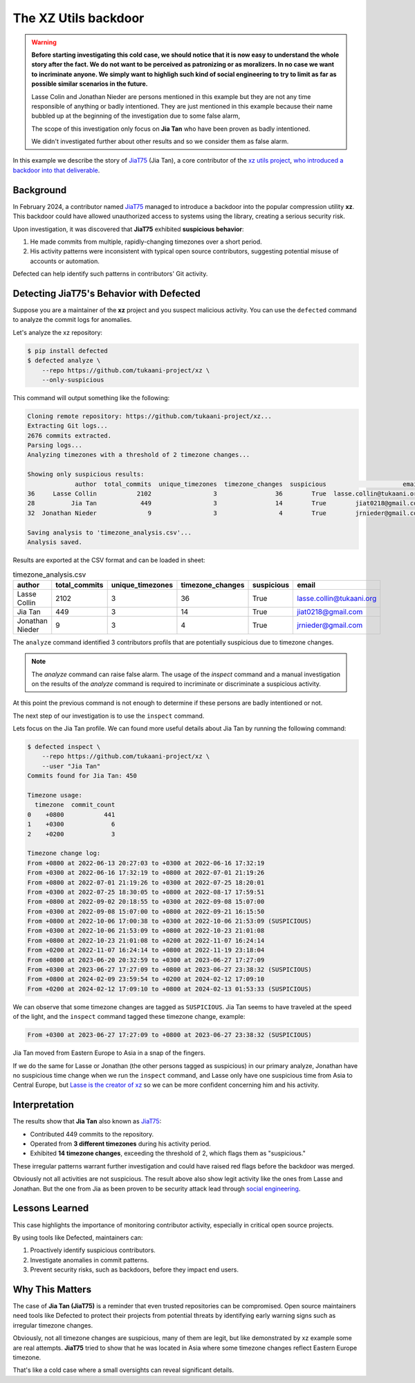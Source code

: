 .. _The XZ Utils backdoor:

The XZ Utils backdoor
=====================

.. warning::
    **Before starting investigating this cold case, we should notice that
    it is now easy to understand the whole story after the fact. We do not
    want to be perceived as patronizing or as moralizers. In no case we
    want to incriminate anyone. We simply want to highligh
    such kind of social engineering to try to limit as far as possible
    similar scenarios in the future.**

    Lasse Colin and Jonathan Nieder are persons mentioned in this example
    but they are not any time responsible of anything or badly intentioned.
    They are just mentioned in this example because their name bubbled
    up at the beginning of the investigation due to some false alarm,

    The scope of this investigation only focus on **Jia Tan** who
    have been proven as badly intentioned.

    We didn't investigated further about other results and so we
    consider them as false alarm.

In this example we describe the story of `JiaT75
<https://github.com/JiaT75>`_ (Jia Tan), a core contributor of the
`xz utils project <https://github.com/tukaani-project/xz/>`_,
`who introduced a backdoor into that deliverable
<https://en.wikipedia.org/wiki/XZ_Utils_backdoor>`_.

Background
----------

In February 2024, a contributor named `JiaT75
<https://github.com/JiaT75>`_ managed to introduce a backdoor into
the popular compression utility **xz**. This backdoor could have
allowed unauthorized access to systems using the library, creating a
serious security risk.

Upon investigation, it was discovered that **JiaT75** exhibited
**suspicious behavior**:

1. He made commits from multiple, rapidly-changing timezones over
   a short period.
2. His activity patterns were inconsistent with typical open source
   contributors, suggesting potential misuse of accounts or automation.

Defected can help identify such patterns in contributors' Git activity.

Detecting JiaT75's Behavior with Defected
-----------------------------------------

Suppose you are a maintainer of the **xz** project and you suspect
malicious activity. You can use the ``defected`` command to analyze
the commit logs for anomalies.

Let's analyze the xz repository:

.. code-block::

   $ pip install defected
   $ defected analyze \
       --repo https://github.com/tukaani-project/xz \
       --only-suspicious

This command will output something like the following:

.. code-block::

   Cloning remote repository: https://github.com/tukaani-project/xz...
   Extracting Git logs...
   2676 commits extracted.
   Parsing logs...
   Analyzing timezones with a threshold of 2 timezone changes...

   Showing only suspicious results:
                author  total_commits  unique_timezones  timezone_changes  suspicious                     email
   36     Lasse Collin           2102                 3                36        True  lasse.collin@tukaani.org
   28          Jia Tan            449                 3                14        True        jiat0218@gmail.com
   32  Jonathan Nieder              9                 3                 4        True        jrnieder@gmail.com

   Saving analysis to 'timezone_analysis.csv'...
   Analysis saved.

Results are exported at the CSV format and can be loaded in sheet:

.. list-table:: timezone_analysis.csv
   :header-rows: 1

   * - author
     - total_commits
     - unique_timezones
     - timezone_changes
     - suspicious
     - email
   * - Lasse Collin
     - 2102
     - 3
     - 36
     - True
     - lasse.collin@tukaani.org
   * - Jia Tan
     - 449
     - 3
     - 14
     - True
     - jiat0218@gmail.com
   * - Jonathan Nieder
     - 9
     - 3
     - 4
     - True
     - jrnieder@gmail.com

The ``analyze`` command identified 3 contributors profils that
are potentially suspicious due to timezone changes.

.. note::
   The `analyze` command can raise false alarm. The usage of the
   `inspect` command and a manual investigation on the results
   of the `analyze` command is required to incriminate or discriminate
   a suspicious activity.

At this point the previous command is not enough to determine if
these persons are badly intentioned or not.

The next step of our investigation is to use the ``inspect`` command.

Lets focus on the Jia Tan profile. We can found more useful details
about Jia Tan by running the following command:

.. code-block::

    $ defected inspect \
        --repo https://github.com/tukaani-project/xz \
        --user "Jia Tan"
    Commits found for Jia Tan: 450

    Timezone usage:
      timezone  commit_count
    0    +0800           441
    1    +0300             6
    2    +0200             3

    Timezone change log:
    From +0800 at 2022-06-13 20:27:03 to +0300 at 2022-06-16 17:32:19
    From +0300 at 2022-06-16 17:32:19 to +0800 at 2022-07-01 21:19:26
    From +0800 at 2022-07-01 21:19:26 to +0300 at 2022-07-25 18:20:01
    From +0300 at 2022-07-25 18:30:05 to +0800 at 2022-08-17 17:59:51
    From +0800 at 2022-09-02 20:18:55 to +0300 at 2022-09-08 15:07:00
    From +0300 at 2022-09-08 15:07:00 to +0800 at 2022-09-21 16:15:50
    From +0800 at 2022-10-06 17:00:38 to +0300 at 2022-10-06 21:53:09 (SUSPICIOUS)
    From +0300 at 2022-10-06 21:53:09 to +0800 at 2022-10-23 21:01:08
    From +0800 at 2022-10-23 21:01:08 to +0200 at 2022-11-07 16:24:14
    From +0200 at 2022-11-07 16:24:14 to +0800 at 2022-11-19 23:18:04
    From +0800 at 2023-06-20 20:32:59 to +0300 at 2023-06-27 17:27:09
    From +0300 at 2023-06-27 17:27:09 to +0800 at 2023-06-27 23:38:32 (SUSPICIOUS)
    From +0800 at 2024-02-09 23:59:54 to +0200 at 2024-02-12 17:09:10
    From +0200 at 2024-02-12 17:09:10 to +0800 at 2024-02-13 01:53:33 (SUSPICIOUS)

We can observe that some timezone changes are tagged as ``SUSPICIOUS``.
Jia Tan seems to have traveled at the speed of the light,
and the ``inspect`` command tagged these timezone change, example:

.. code-block::

    From +0300 at 2023-06-27 17:27:09 to +0800 at 2023-06-27 23:38:32 (SUSPICIOUS)

Jia Tan moved from Eastern Europe to Asia in a snap of the fingers.

If we do the same for Lasse or Jonathan (the other persons tagged as
suspicious) in our primary analyze, Jonathan have no suspicious time
change when we run the ``inspect`` command, and Lasse only have one
suspicious time from Asia to Central Europe, but `Lasse is the creator
of xz <https://github.com/tukaani-project/xz/graphs/contributors>`_ so
we can be more confident concerning him and his activity.

Interpretation
--------------

The results show that **Jia Tan** also known as `JiaT75
<https://github.com/JiaT75>`_:

* Contributed 449 commits to the repository.
* Operated from **3 different timezones** during his activity period.
* Exhibited **14 timezone changes**, exceeding the threshold of 2,
  which flags them as "suspicious."

These irregular patterns warrant further investigation and could
have raised red flags before the backdoor was merged.

Obviously not all activities are not suspicious. The result above
also show legit activity like the ones from Lasse and Jonathan.
But the one from Jia as been proven to be security attack lead
through `social engineering
<https://en.wikipedia.org/wiki/Social_engineering_(security)>`_.

Lessons Learned
---------------

This case highlights the importance of monitoring contributor
activity, especially in critical open source projects.

By using tools like Defected, maintainers can:

#. Proactively identify suspicious contributors.
#. Investigate anomalies in commit patterns.
#. Prevent security risks, such as backdoors, before they impact
   end users.

Why This Matters
----------------

The case of **Jia Tan (JiaT75)** is a reminder that even trusted
repositories can be compromised. Open source maintainers need tools
like Defected to protect their projects from potential threats by
identifying early warning signs such as irregular timezone changes.

Obviously, not all timezone changes are suspicious, many of them
are legit, but like demonstrated by xz example some are real attempts.
**JiaT75** tried to show that he was located in Asia where some
timezone changes reflect Eastern Europe timezone.

That's like a cold case where a small oversights can reveal
significant details.
